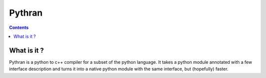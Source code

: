 ﻿
.. index::
   pair: Python; Pythran


.. _pythran:


=======
Pythran
=======

.. seealso:: https://github.com/serge-sans-paille/pythran


.. contents::
   :depth: 3

What is it ?
============

Pythran is a python to c++ compiler for a subset of the python language.
It takes a python module annotated with a few interface description and turns it
into a native python module with the same interface, but (hopefully) faster.




